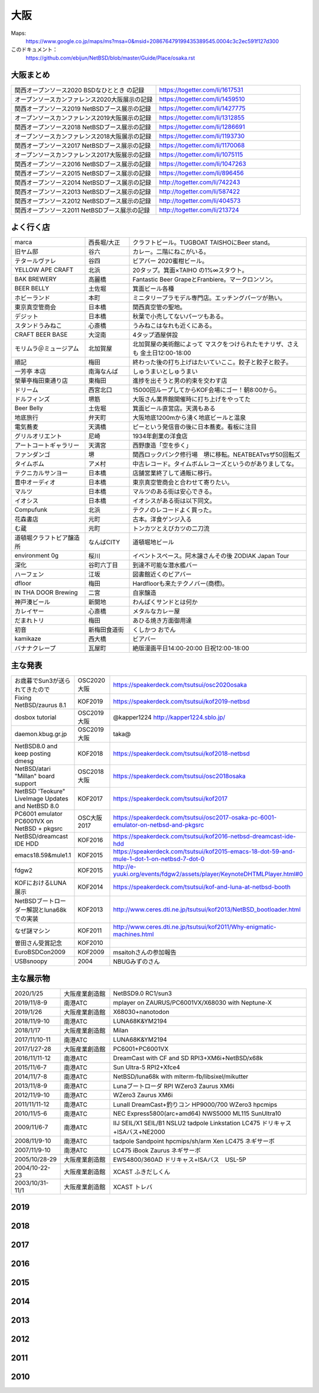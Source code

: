 .. 
 Copyright (c) 2013-2020 Jun Ebihara All rights reserved.
 Redistribution and use in source and binary forms, with or without
 modification, are permitted provided that the following conditions
 are met:
 1. Redistributions of source code must retain the above copyright
    notice, this list of conditions and the following disclaimer.
 2. Redistributions in binary form must reproduce the above copyright
    notice, this list of conditions and the following disclaimer in the
    documentation and/or other materials provided with the distribution.
 THIS SOFTWARE IS PROVIDED BY THE AUTHOR ``AS IS'' AND ANY EXPRESS OR
 IMPLIED WARRANTIES, INCLUDING, BUT NOT LIMITED TO, THE IMPLIED WARRANTIES
 OF MERCHANTABILITY AND FITNESS FOR A PARTICULAR PURPOSE ARE DISCLAIMED.
 IN NO EVENT SHALL THE AUTHOR BE LIABLE FOR ANY DIRECT, INDIRECT,
 INCIDENTAL, SPECIAL, EXEMPLARY, OR CONSEQUENTIAL DAMAGES (INCLUDING, BUT
 NOT LIMITED TO, PROCUREMENT OF SUBSTITUTE GOODS OR SERVICES; LOSS OF USE,
 DATA, OR PROFITS; OR BUSINESS INTERRUPTION) HOWEVER CAUSED AND ON ANY
 THEORY OF LIABILITY, WHETHER IN CONTRACT, STRICT LIABILITY, OR TORT
 (INCLUDING NEGLIGENCE OR OTHERWISE) ARISING IN ANY WAY OUT OF THE USE OF
 THIS SOFTWARE, EVEN IF ADVISED OF THE POSSIBILITY OF SUCH DAMAGE.


大阪
-------

Maps:
 https://www.google.co.jp/maps/ms?msa=0&msid=208676479199435389545.0004c3c2ec591f127d300

このドキュメント：
 https://github.com/ebijun/NetBSD/blob/master/Guide/Place/osaka.rst

大阪まとめ
~~~~~~~~~~~~~

.. csv-table::
 :widths: 70 70

 関西オープンソース2020 BSDなひととき の記録,https://togetter.com/li/1617531
 オープンソースカンファレンス2020大阪展示の記録,https://togetter.com/li/1459510
 関西オープンソース2019 NetBSDブース展示の記録,https://togetter.com/li/1427775
 オープンソースカンファレンス2019大阪展示の記録,https://togetter.com/li/1312855
 関西オープンソース2018 NetBSDブース展示の記録,https://togetter.com/li/1286691
 オープンソースカンファレンス2018大阪展示の記録,https://togetter.com/li/1193730
 関西オープンソース2017 NetBSDブース展示の記録,https://togetter.com/li/1170068
 オープンソースカンファレンス2017大阪展示の記録,https://togetter.com/li/1075115
 関西オープンソース2016 NetBSDブース展示の記録,https://togetter.com/li/1047263
 関西オープンソース2015 NetBSDブース展示の記録,https://togetter.com/li/896456
 関西オープンソース2014 NetBSDブース展示の記録,http://togetter.com/li/742243
 関西オープンソース2013 NetBSDブース展示の記録,http://togetter.com/li/587422
 関西オープンソース2012 NetBSDブース展示の記録,http://togetter.com/li/404573
 関西オープンソース2011 NetBSDブース展示の記録,http://togetter.com/li/213724


よく行く店
~~~~~~~~~~~~~~

.. csv-table::
 :widths: 25 15 60

 marca,西長堀/大正,クラフトビール。TUGBOAT TAISHOにBeer stand。　
 旧ヤム邸,谷六,カレー。二階にねこがいる。
 テタールヴァレ,谷四,ビアバー 2020蜜柑ビール。
 YELLOW APE CRAFT,北浜,20タップ。箕面×TAIHO の1%∞スタウト。
 BAK BREWERY,高麗橋,Fantastic Beer GrapeとFranbiere。マークロンソン。
 BEER BELLY,土佐堀,箕面ビール各種
 ホビーランド,本町,ミニタリープラモデル専門店。エッチングパーツが熱い。
 東京真空管商会,日本橋,関西真空管の聖地。
 デジット,日本橋,秋葉で小売してないパーツもある。
 スタンドうみねこ,心斎橋,うみねこはなれも近くにある。
 CRAFT BEER BASE,大淀南,4タップ酒屋併設
 モリムラ＠ミュージアム,北加賀屋,北加賀屋の美術館によって マスクをつけられたモナリザ、さえも 金土日12:00-18:00
 順記,梅田,終わった後の打ち上げはたいていここ。餃子と餃子と餃子。
 一芳亭 本店,南海なんば,しゅうまいとしゅうまい
 榮華亭梅田東通り店,東梅田,進捗を出そうと男の約束を交わす店
 ドリーム,西宮北口,15000回ループしてからKOF会場にゴー！朝8:00から。
 ドルフィンズ,堺筋,大阪さん業界館開催時に打ち上げをやってた
 Beer Belly,土佐堀,箕面ビール直営店。天満もある
 地底旅行,弁天町,大阪地底1200mから湧く地底ビールと温泉
 電気蕎麦,天満橋,ピーという発信音の後に日本蕎麦。看板に注目
 グリルオリエント,尼崎,1934年創業の洋食店
 アートコートギャラリー,天満宮,西野康造「空を歩く」
 ファンダンゴ,堺,関西ロックパンク修行場　堺に移転。NEATBEATvsザ50回転ズ
 タイムボム,アメ村,中古レコード。タイムボムレコーズというのがありましてな。
 テクニカルサンヨー,日本橋,店舗営業終了して通販に移行。
 豊中オーディオ,日本橋,東京真空管商会と合わせて寄りたい。
 マルツ,日本橋,マルツのある街は安心できる。
 イオシス,日本橋,イオシスがある街は以下同文。
 Compufunk,北浜,テクノのレコードよく買った。
 花森書店,元町,古本。洋食ゲンジ入る
 む蔵,元町,トンカツとえびカツの二刀流
 道頓堀クラフトビア醸造所,なんばCITY,道頓堀地ビール
 environment 0g,桜川,イベントスペース。阿木譲さんその後 ZODIAK Japan Tour
 深化,谷町六丁目,到達不可能な潜水艦バー
 ハーフェン,江坂,図書館近くのビアバー
 dfloor,梅田,Hardfloorも来たテクノバー(商標)。 
 IN THA DOOR Brewing,二宮,自家醸造
 神戸湊ビール,新開地,わんぱくサンドとは何か
 カレイヤー,心斎橋,メタルなカレー屋
 だまれトリ,梅田,あひる焼き方面御用達
 初音,新梅田食道街,くしかつ おでん
 kamikaze,西大橋,ビアバー
 バナナクレープ,瓦屋町,絶版漫画平日14:00-20:00 日祝12:00-18:00 

主な発表
~~~~~~~~~~~~~~

.. csv-table::
 :widths: 15 15 60

 お歳暮でSun3が送られてきたので,OSC2020大阪,https://speakerdeck.com/tsutsui/osc2020osaka
 Fixing NetBSD/zaurus 8.1,KOF2019,https://speakerdeck.com/tsutsui/kof2019-netbsd
 dosbox tutorial,OSC2019大阪,@kapper1224 http://kapper1224.sblo.jp/
 daemon.kbug.gr.jp,OSC2019大阪,taka@
 NetBSD8.0 and keep posting dmesg,KOF2018,https://speakerdeck.com/tsutsui/kof2018-netbsd
 NetBSD/atari "Millan" board support,OSC2018大阪,https://speakerdeck.com/tsutsui/osc2018osaka
 NetBSD 'Teokure" LiveImage Updates and NetBSD 8.0,KOF2017,https://speakerdeck.com/tsutsui/kof2017
 PC6001 emulator PC6001VX on NetBSD + pkgsrc,OSC大阪2017,https://speakerdeck.com/tsutsui/osc2017-osaka-pc-6001-emulator-on-netbsd-and-pkgsrc
 NetBSD/dreamcast IDE HDD,KOF2016,https://speakerdeck.com/tsutsui/kof2016-netbsd-dreamcast-ide-hdd
 emacs18.59&mule1.1,KOF2015,https://speakerdeck.com/tsutsui/kof2015-emacs-18-dot-59-and-mule-1-dot-1-on-netbsd-7-dot-0
 fdgw2,KOF2015,http://e-yuuki.org/events/fdgw2/assets/player/KeynoteDHTMLPlayer.html#0
 KOFにおけるLUNA展示,KOF2014,https://speakerdeck.com/tsutsui/kof-and-luna-at-netbsd-booth
 NetBSDブートローダー解説とluna68kでの実装,KOF2013,http://www.ceres.dti.ne.jp/tsutsui/kof2013/NetBSD_bootloader.html
 なぜ謎マシン,KOF2011,http://www.ceres.dti.ne.jp/tsutsui/kof2011/Why-enigmatic-machines.html
 曽田さん受賞記念,KOF2010,
 EuroBSDCon2009,KOF2009,msaitohさんの参加報告
 USBsnoopy,2004,NBUGみずのさん

主な展示物
~~~~~~~~~~~~~~~~~

.. csv-table::
 :widths: 15 15 60

 2020/1/25,大阪産業創造館, NetBSD9.0 RC1/sun3 
 2019/11/8-9,南港ATC,mplayer on ZAURUS/PC6001VX/X68030 with Neptune-X
 2019/1/26,大阪産業創造館,X68030+nanotodon
 2018/11/9-10,南港ATC,LUNA68K&YM2194
 2018/1/17,大阪産業創造館,Milan
 2017/11/10-11,南港ATC,LUNA68K&YM2194
 2017/1/27-28,大阪産業創造館,PC6001+PC6001VX
 2016/11/11-12,南港ATC,DreamCast with CF and SD RPI3+XM6i+NetBSD/x68k
 2015/11/6-7,南港ATC,Sun Ultra-5 RPI2+Xfce4
 2014/11/7-8,南港ATC,NetBSD/luna68k with mlterm-fb/libsixel/mikutter
 2013/11/8-9,南港ATC,Lunaブートローダ RPI WZero3 Zaurus XM6i
 2012/11/9-10,南港ATC,WZero3 Zaurus XM6i
 2011/11/11-12,南港ATC,LunaII DreamCast+釣りコン HP9000/700 WZero3 hpcmips
 2010/11/5-6,南港ATC,NEC Express5800(arc+amd64) NWS5000 ML115 SunUltra10
 2009/11/6-7,南港ATC,IIJ SEIL/X1 SEIL/B1 NSLU2 tadpole Linkstation LC475 ドリキャス+ISAバス+NE2000
 2008/11/9-10,南港ATC,tadpole Sandpoint hpcmips/sh/arm Xen LC475 ネギサーボ
 2007/11/9-10,南港ATC,LC475 iBook Zaurus ネギサーボ
 2005/10/28-29,大阪産業創造館,EWS4800/360AD ドリキャス+ISAバス　USL-5P
 2004/10-22-23,大阪産業創造館,XCAST ふきだしくん 
 2003/10/31-11/1,大阪産業創造館,XCAST トレバ

2019
~~~~~~~~~~~~~~~~~~~~~~~~~~~~

.. image::  ../Picture/2019/11/08/DSC_7979.JPG
.. image::  ../Picture/2019/11/08/DSC_7980.JPG
.. image::  ../Picture/2019/11/08/DSC_7984.JPG
.. image::  ../Picture/2019/11/08/DSC_7985.JPG
.. image::  ../Picture/2019/11/08/DSC_7986.JPG
.. image::  ../Picture/2019/11/08/DSC_7987.JPG
.. image::  ../Picture/2019/11/08/DSC_7988.JPG
.. image::  ../Picture/2019/11/08/DSC_7989.JPG
.. image::  ../Picture/2019/11/08/DSC_7990.JPG
.. image::  ../Picture/2019/11/08/DSC_7991.JPG
.. image::  ../Picture/2019/11/08/DSC_7992.JPG
.. image::  ../Picture/2019/11/08/DSC_7993.JPG
.. image::  ../Picture/2019/11/08/DSC_7994.JPG
.. image::  ../Picture/2019/11/08/DSC_7995.JPG
.. image::  ../Picture/2019/11/08/DSC_7996.JPG
.. image::  ../Picture/2019/11/08/DSC_7997.JPG
.. image::  ../Picture/2019/11/08/DSC_7998.JPG
.. image::  ../Picture/2019/11/08/DSC_8000.JPG
.. image::  ../Picture/2019/11/08/DSC_8001.JPG
.. image::  ../Picture/2019/11/08/DSC_8003.JPG
.. image::  ../Picture/2019/01/26/DSC_6569.JPG
.. image::  ../Picture/2019/01/26/DSC_6572.JPG
.. image::  ../Picture/2019/01/26/DSC_6575.JPG
.. image::  ../Picture/2019/01/26/DSC_6578.JPG
.. image::  ../Picture/2019/01/26/DSC_6579.JPG
.. image::  ../Picture/2019/01/26/DSC_6581.JPG
.. image::  ../Picture/2019/01/26/DSC_6592.JPG

2018
~~~~~~~~~~~~~~~~~~~~~~~~~~~~
.. image::  ../Picture/2018/11/09/DSC_6222.JPG
.. image::  ../Picture/2018/11/09/DSC_6225.JPG
.. image::  ../Picture/2018/11/09/DSC_6226.JPG
.. image::  ../Picture/2018/11/09/DSC_6230.JPG
.. image::  ../Picture/2018/11/09/DSC_6232.JPG
.. image::  ../Picture/2018/11/09/DSC_6233.JPG
.. image::  ../Picture/2018/11/09/DSC_6234.JPG
.. image::  ../Picture/2018/11/09/DSC_6235.JPG
.. image::  ../Picture/2018/11/09/DSC_6236.JPG
.. image::  ../Picture/2018/11/09/DSC_6237.JPG
.. image::  ../Picture/2018/11/09/DSC_6241.JPG
.. image::  ../Picture/2018/11/09/DSC_6242.JPG
.. image::  ../Picture/2018/11/09/DSC_6244.JPG
.. image::  ../Picture/2018/11/09/DSC_6245.JPG
.. image::  ../Picture/2018/11/09/DSC_6246.JPG
.. image::  ../Picture/2018/11/09/DSC_6247.JPG
.. image::  ../Picture/2018/11/09/DSC_6250.JPG
.. image::  ../Picture/2018/11/09/DSC_6251.JPG
.. image::  ../Picture/2018/11/09/DSC_6252.JPG
.. image::  ../Picture/2018/11/09/DSC_6253.JPG
.. image::  ../Picture/2018/11/09/DSC_6257.JPG
.. image::  ../Picture/2018/01/27/DSC_4832.JPG
.. image::  ../Picture/2018/01/27/DSC_4840.JPG
.. image::  ../Picture/2018/01/27/DSC_4841.JPG
.. image::  ../Picture/2018/01/27/DSC_4842.JPG
.. image::  ../Picture/2018/01/27/DSC_4844.JPG
.. image::  ../Picture/2018/01/27/DSC_4845.JPG
.. image::  ../Picture/2018/01/27/DSC_4846.JPG
.. image::  ../Picture/2018/01/27/DSC_4857.JPG
.. image::  ../Picture/2018/01/27/DSC_4862.JPG

2017
~~~~~~~~~~~~~~~~~~~~~~~~~~~~
.. image::  ../Picture/2017/11/10/DSC_4480.JPG
.. image::  ../Picture/2017/11/10/DSC_4485.JPG
.. image::  ../Picture/2017/11/10/DSC_4486.JPG
.. image::  ../Picture/2017/11/10/DSC_4487.JPG
.. image::  ../Picture/2017/11/10/DSC_4488.JPG
.. image::  ../Picture/2017/11/10/DSC_4490.JPG
.. image::  ../Picture/2017/11/10/DSC_4493.JPG
.. image::  ../Picture/2017/11/11/DSC_4513.JPG
.. image::  ../Picture/2017/11/11/DSC_4515.JPG
.. image::  ../Picture/2017/01/28/1485566869394.jpg
.. image::  ../Picture/2017/01/28/DSC_2975.JPG
.. image::  ../Picture/2017/01/28/DSC_2976.JPG
.. image::  ../Picture/2017/01/28/DSC_2978.JPG
.. image::  ../Picture/2017/01/28/DSC_2979.JPG
.. image::  ../Picture/2017/01/28/DSC_2980.JPG
.. image::  ../Picture/2017/01/28/DSC_2981.JPG
.. image::  ../Picture/2017/01/28/DSC_2982.JPG
.. image::  ../Picture/2017/01/28/DSC_2983.JPG

2016
~~~~~~~~~~~~~~~~~~~~~~~~~~~~
.. image::  ../Picture/2016/11/11/DSC_2641.JPG
.. image::  ../Picture/2016/11/11/DSC_2644.JPG
.. image::  ../Picture/2016/11/11/DSC_2647.JPG
.. image::  ../Picture/2016/11/11/DSC_2648.JPG
.. image::  ../Picture/2016/11/11/DSC_2649.JPG
.. image::  ../Picture/2016/11/11/DSC_2660.JPG
.. image::  ../Picture/2016/11/11/DSC_2668.JPG
.. image::  ../Picture/2016/11/12/DSC_2683.JPG
.. image::  ../Picture/2016/11/12/DSC_2684.JPG
.. image::  ../Picture/2016/11/12/DSC_2686.JPG
.. image::  ../Picture/2016/11/12/DSC_2697.JPG
.. image::  ../Picture/2016/11/12/DSC_2698.JPG
.. image::  ../Picture/2016/11/12/DSC_2699.JPG
.. image::  ../Picture/2016/11/12/DSC_2701.JPG
.. image::  ../Picture/2016/11/12/DSC_2703.JPG
.. image::  ../Picture/2016/11/12/DSC_2704.JPG
.. image::  ../Picture/2016/11/12/DSC_2705.JPG
.. image::  ../Picture/2016/11/12/DSC_2706.JPG

2015
~~~~~~~~~~~~~~~~~~~~~~~~~~~~

.. image::  ../Picture/2015/11/06/DSC08271.JPG
.. image::  ../Picture/2015/11/06/DSC_1457.jpg
.. image::  ../Picture/2015/11/06/DSC_1460.jpg
.. image::  ../Picture/2015/11/06/DSC_1461.jpg
.. image::  ../Picture/2015/11/06/DSC_1463.jpg
.. image::  ../Picture/2015/11/06/DSC_1467.jpg
.. image::  ../Picture/2015/11/06/DSC_1469.jpg
.. image::  ../Picture/2015/11/07/DSC08282.JPG
.. image::  ../Picture/2015/11/07/DSC08284.JPG
.. image::  ../Picture/2015/11/07/DSC08286.JPG
.. image::  ../Picture/2015/11/07/DSC08288.JPG
.. image::  ../Picture/2015/11/07/DSC08289.JPG
.. image::  ../Picture/2015/11/07/DSC08290.JPG
.. image::  ../Picture/2015/11/07/DSC_1474.jpg
.. image::  ../Picture/2015/11/07/DSC_1483.jpg


2014
~~~~~~~~~~~~~~~~~~~~~~~~~~~~

.. image::  ../Picture/2014/11/07/DSC05964.JPG
.. image::  ../Picture/2014/11/07/DSC_0641.jpg
.. image::  ../Picture/2014/11/07/DSC_0643.jpg
.. image::  ../Picture/2014/11/07/DSC_0644.jpg
.. image::  ../Picture/2014/11/07/DSC_0645.jpg
.. image::  ../Picture/2014/11/07/DSC_0646.jpg
.. image::  ../Picture/2014/11/08/DSC05982.JPG
.. image::  ../Picture/2014/11/08/DSC05983.JPG
.. image::  ../Picture/2014/11/08/DSC_0657.jpg

2013
~~~~~~~~~~~~~~~~~~~~~~~~~~~~

.. image:: /Picture/2013/11/08/DSC_2854.jpg
.. image:: /Picture/2013/11/08/dsc03586.jpg
.. image:: /Picture/2013/11/09/DSC_2858.jpg
.. image:: /Picture/2013/11/09/DSC_2863.jpg
.. image:: /Picture/2013/11/09/DSC_2865.jpg
.. image:: /Picture/2013/11/09/DSC_2866.jpg
.. image:: /Picture/2013/11/09/DSC_2867.jpg
.. image:: /Picture/2013/11/09/DSC_2868.jpg
.. image:: /Picture/2013/11/09/DSC_2871.jpg
.. image:: /Picture/2013/11/09/dsc03602.jpg
.. image:: /Picture/2013/11/09/dsc03603.jpg
.. image:: /Picture/2013/11/09/dsc03605.jpg

2012
~~~~~~~~~~~~~~~~~~~~~~~~~~~~

.. image:: /Picture/2012/11/10/dsc01942.jpg
.. image:: /Picture/2012/11/09/dsc01937.jpg
.. image:: /Picture/2012/11/09/dsc01934.jpg

2011
~~~~~~~~~~~~~~~~~~~~~~~~~~~~

.. image:: /Picture/2011/11/11/P1001218.JPG
.. image:: /Picture/2011/11/11/P1001217.JPG
.. image:: /Picture/2011/11/11/P1001215.JPG
.. image:: /Picture/2011/11/11/P1001214.JPG
.. image:: /Picture/2011/11/11/P1001213.JPG
.. image:: /Picture/2011/11/11/P1001212.JPG
.. image:: /Picture/2011/11/11/P1001211.JPG
.. image:: /Picture/2011/11/11/P1001210.JPG
.. image:: /Picture/2011/11/11/P1001209.JPG


2010
~~~~~~~~~~~~~~~~~~~~~~~~~~~~

.. image:: /Picture/2010/11/06/P1000027.JPG
.. image:: /Picture/2010/11/06/P1000025.JPG
.. image:: /Picture/2010/11/06/P1000021.JPG
.. image:: /Picture/2010/11/06/P1000020.JPG
.. image:: /Picture/2010/11/06/P1000019.JPG
.. image:: /Picture/2010/11/05/P1000017.JPG
.. image:: /Picture/2010/11/05/P1000014.JPG
.. image:: /Picture/2010/11/05/P1000013.JPG
.. image:: /Picture/2010/11/05/P1000010.JPG
.. image:: /Picture/2010/11/05/P1000009.JPG
.. image:: /Picture/2010/11/05/P1000008.JPG
.. image:: /Picture/2010/11/05/P1000007.JPG

